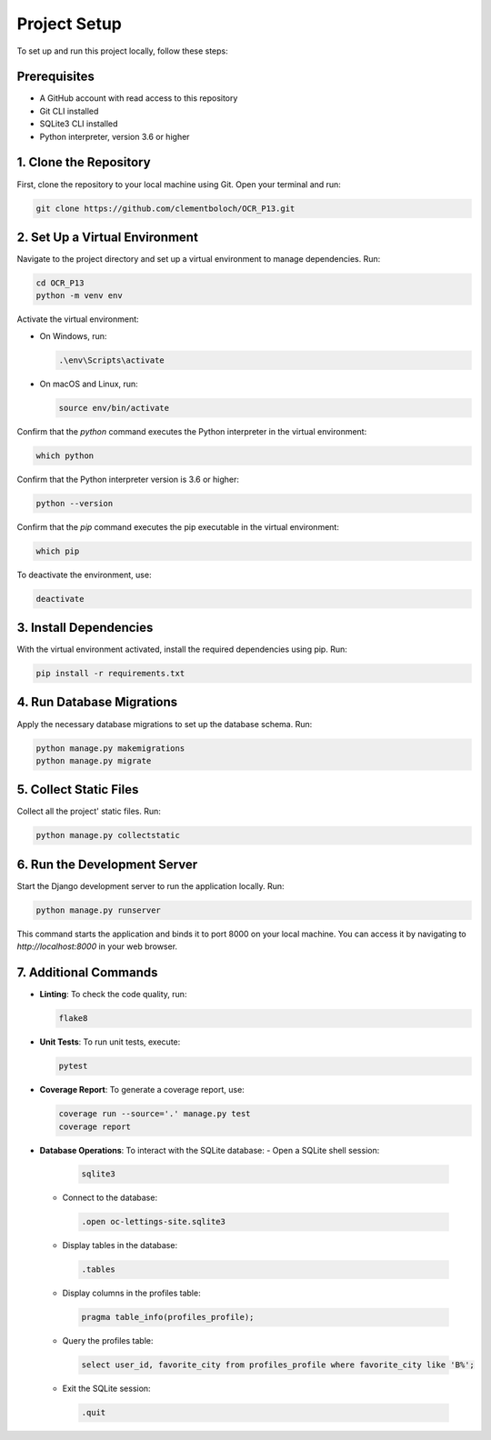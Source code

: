 Project Setup
=============

To set up and run this project locally, follow these steps:

Prerequisites
-------------

- A GitHub account with read access to this repository
- Git CLI installed
- SQLite3 CLI installed
- Python interpreter, version 3.6 or higher


1. Clone the Repository
------------------------

First, clone the repository to your local machine using Git. Open your terminal and run:

.. code-block:: sh

   git clone https://github.com/clementboloch/OCR_P13.git

2. Set Up a Virtual Environment
-------------------------------

Navigate to the project directory and set up a virtual environment to manage dependencies. Run:

.. code-block:: sh

   cd OCR_P13
   python -m venv env

Activate the virtual environment:

- On Windows, run:

  .. code-block:: sh

     .\env\Scripts\activate

- On macOS and Linux, run:

  .. code-block:: sh

     source env/bin/activate

Confirm that the `python` command executes the Python interpreter in the virtual environment:

.. code-block:: sh

   which python

Confirm that the Python interpreter version is 3.6 or higher:

.. code-block:: sh

   python --version

Confirm that the `pip` command executes the pip executable in the virtual environment:

.. code-block:: sh

   which pip

To deactivate the environment, use:

.. code-block:: sh

   deactivate

3. Install Dependencies
------------------------

With the virtual environment activated, install the required dependencies using pip. Run:

.. code-block:: sh

   pip install -r requirements.txt

4. Run Database Migrations
---------------------------

Apply the necessary database migrations to set up the database schema. Run:

.. code-block:: sh

   python manage.py makemigrations
   python manage.py migrate

5. Collect Static Files
-----------------------

Collect all the project' static files. Run:

.. code-block:: sh

   python manage.py collectstatic

6. Run the Development Server
------------------------------

Start the Django development server to run the application locally. Run:

.. code-block:: sh

   python manage.py runserver

This command starts the application and binds it to port 8000 on your local machine. You can access it by navigating to `http://localhost:8000` in your web browser.

7. Additional Commands
----------------------

- **Linting**: To check the code quality, run:
  
  .. code-block:: sh
  
   flake8
  
- **Unit Tests**: To run unit tests, execute:
  
  .. code-block:: sh
  
   pytest
  
- **Coverage Report**: To generate a coverage report, use:
  
  .. code-block:: sh
  
   coverage run --source='.' manage.py test
   coverage report
  
- **Database Operations**: To interact with the SQLite database:
  - Open a SQLite shell session:
   
   .. code-block:: sh
    
      sqlite3
    
  - Connect to the database:
   
   .. code-block:: sh
    
      .open oc-lettings-site.sqlite3
    
  - Display tables in the database:
   
   .. code-block:: sh
    
      .tables
    
  - Display columns in the profiles table:
   
   .. code-block:: sh
    
      pragma table_info(profiles_profile);
    
  - Query the profiles table:
   
   .. code-block:: sh
    
      select user_id, favorite_city from profiles_profile where favorite_city like 'B%';
    
  - Exit the SQLite session:
   
   .. code-block:: sh
    
      .quit
